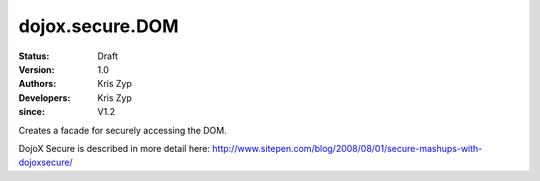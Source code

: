 .. _dojox/secure/DOM:

================
dojox.secure.DOM
================
:Status: Draft
:Version: 1.0
:Authors: Kris Zyp
:Developers: Kris Zyp
:since: V1.2

.. contents::
   :depth: 2

Creates a facade for securely accessing the DOM.

DojoX Secure is described in more detail here: http://www.sitepen.com/blog/2008/08/01/secure-mashups-with-dojoxsecure/
